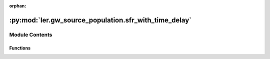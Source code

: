 :orphan:

:py:mod:`ler.gw_source_population.sfr_with_time_delay`
======================================================

.. py:module:: ler.gw_source_population.sfr_with_time_delay


Module Contents
---------------


Functions
~~~~~~~~~

.. autoapisummary::

   ler.gw_source_population.sfr_with_time_delay.sfr_with_time_delay



.. py:function:: sfr_with_time_delay(input_args)

   
   Compute the star formation rate at redshift z, given parameters a, b, c, and d,
   and cosmological parameters H0, Omega_M, and Omega_Lambda.
   The star formation rate is time-delayed relative to the observed redshift,
   with a time delay uniformly distributed between td_min and td_max.
   The time delay is computed using the cosmology provided by astropy.


   :Parameters:

       **input_args** : list
           z : float
               observed redshift
           idx : int
               index of the galaxy
           td_min : float
               minimum time delay in Gyr
           td_max : float
               maximum time delay in Gyr
           H0 : float
               Hubble constant in km/s/Mpc
           Omega_M : float
               matter density parameter
           Omega_Lambda : float
               dark energy density parameter
           a : float
               parameter of the Madau-Fragos star formation rate
           b : float
               parameter of the Madau-Fragos star formation rate
           c : float
               parameter of the Madau-Fragos star formation rate
           d : float
               parameter of the Madau-Fragos star formation rate

   :Returns:

       **idx** : int
           index of the galaxy

       **result** : float
           star formation rate at observed redshift z













   ..
       !! processed by numpydoc !!

